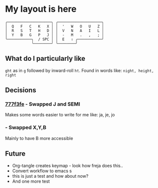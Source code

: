 * My layout is here
#+BEGIN_SRC
  ╭────────────────────╮ ╭────────────────────╮ 
  │  Q   F   C   K   X │ │  '   W   O   U   Z │
  │  R   S   T   H   D │ │  V   N   A   I   L │
  │  Y   B   G   P   J │ │  -   M   .   ,   ; │
  ╰───────────╮  / SPC │ │  E   ⇧ ╭───────────╯
              ╰────────╯ ╰────────╯     
#+END_SRC   
** What do I particularly like
~ght~ as in ~g~ followed by inward-roll ~ht~.
Found in words like: ~night, height, right~ 

** Decisions
*** [[https://github.com/deggers/zmk-config/commit/777f3fe28d8ea130ff6325c3e70e22dfbe7ec768][777f3fe]] - Swapped J and SEMI
Makes some words easier to write for me like:
ja, je, jo 
*** - Swapped X,Y,B
Mainly to have B more accessible 

** Future
- Org-tangle creates keymap - look how freja does this..
- Convert workflow to emacs s
- this is just a test and how about now?
- And one more test
